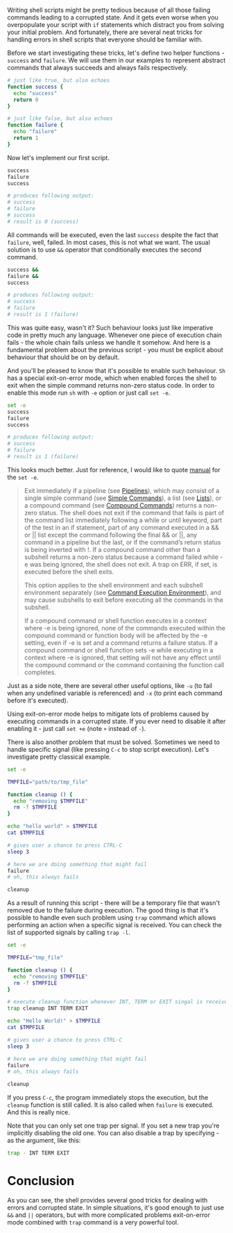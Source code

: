 Writing shell scripts might be pretty tedious because of all those failing commands leading to a corrupted state. And it gets even worse when you overpopulate your script with =if= statements which distract you from solving your initial problem. And fortunately, there are several neat tricks for handling errors in shell scripts that everyone should be familiar with.

#+BEGIN_HTML
<!--more-->
#+END_HTML

Before we start investigating these tricks, let's define two helper functions - =success= and =failure=. We will use them in our examples to represent abstract commands that always succeeds and always fails respectively.

#+begin_src sh
# just like true, but also echoes
function success {
  echo "success"
  return 0
}

# just like false, but also echoes
function failure {
  echo "failure"
  return 1
}
#+end_src

Now let's implement our first script.

#+begin_src sh
success
failure
success

# produces following output:
# success
# failure
# success
# result is 0 (success)
#+end_src

All commands will be executed, even the last =success= despite the fact that =failure=, well, failed. In most cases, this is not what we want. The usual solution is to use =&&= operator that conditionally executes the second command.

#+begin_src sh
success &&
failure &&
success

# produces following output:
# success
# failure
# result is 1 (failure)
#+end_src

This was quite easy, wasn't it? Such behaviour looks just like imperative code in pretty much any language. Whenever one piece of execution chain fails - the whole chain fails unless we handle it somehow. And here is a fundamental problem about the previous script - you must be explicit about behaviour that should be on by default.

And you'll be pleased to know that it's possible to enable such behaviour. =Sh= has a special exit-on-error mode, which when enabled forces the shell to exit when the simple command returns non-zero status code. In order to enable this mode run =sh= with =-e= option or just call =set -e=.

#+begin_src sh
set -e
success
failure
success

# produces following output:
# success
# failure
# result is 1 (failure)
#+end_src

This looks much better. Just for reference, I would like to quote [[https://www.gnu.org/software/bash/manual/html_node/The-Set-Builtin.html][manual]] for the =set -e=.

#+begin_quote
Exit immediately if a pipeline (see [[https://www.gnu.org/software/bash/manual/html_node/Pipelines.html#Pipelines][Pipelines]]), which may consist of a single simple command (see [[https://www.gnu.org/software/bash/manual/html_node/Simple-Commands.html#Simple-Commands][Simple Commands]]), a list (see [[https://www.gnu.org/software/bash/manual/html_node/Lists.html#Lists][Lists]]), or a compound command (see [[https://www.gnu.org/software/bash/manual/html_node/Compound-Commands.html#Compound-Commands][Compound Commands]]) returns a non-zero status. The shell does not exit if the command that fails is part of the command list immediately following a while or until keyword, part of the test in an if statement, part of any command executed in a && or || list except the command following the final && or ||, any command in a pipeline but the last, or if the command’s return status is being inverted with !. If a compound command other than a subshell returns a non-zero status because a command failed while -e was being ignored, the shell does not exit. A trap on ERR, if set, is executed before the shell exits.

This option applies to the shell environment and each subshell environment separately (see [[https://www.gnu.org/software/bash/manual/html_node/Command-Execution-Environment.html#Command-Execution-Environment][Command Execution Environment]]), and may cause subshells to exit before executing all the commands in the subshell.

If a compound command or shell function executes in a context where -e is being ignored, none of the commands executed within the compound command or function body will be affected by the -e setting, even if -e is set and a command returns a failure status. If a compound command or shell function sets -e while executing in a context where -e is ignored, that setting will not have any effect until the compound command or the command containing the function call completes.
#+end_quote

Just as a side note, there are several other useful options, like =-u= (to fail when any undefined variable is referenced) and =-x= (to print each command before it's executed).

Using exit-on-error mode helps to mitigate lots of problems caused by executing commands in a corrupted state. If you ever need to disable it after enabling it - just call =set +e= (note =+= instead of =-=).

There is also another problem that must be solved. Sometimes we need to handle specific signal (like pressing =C-c= to stop script execution). Let's investigate pretty classical example.

#+begin_src sh
set -e

TMPFILE="path/to/tmp_file"

function cleanup () {
  echo "removing $TMPFILE"
  rm -f $TMPFILE
}

echo "hello world" > $TMPFILE
cat $TMPFILE

# gives user a chance to press CTRL-C
sleep 3

# here we are doing something that might fail
failure
# oh, this always fails

cleanup
#+end_src

As a result of running this script - there will be a temporary file that wasn't removed due to the failure during execution. The good thing is that it's possible to handle even such problem using =trap= command which allows performing an action when a specific signal is received. You can check the list of supported signals by calling =trap -l=.

#+begin_src sh
set -e

TMPFILE="tmp_file"

function cleanup () {
  echo "removing $TMPFILE"
  rm -f $TMPFILE
}

# execute cleanup function whenever INT, TERM or EXIT singal is received
trap cleanup INT TERM EXIT

echo "Hello World!" > $TMPFILE
cat $TMPFILE

# gives user a chance to press CTRL-C
sleep 3

# here we are doing something that might fail
failure
# oh, this always fails

cleanup
#+end_src

If you press =C-c=, the program immediately stops the execution, but the =cleanup= function is still called. It is also called when =failure= is executed. And this is really nice.

Note that you can only set one trap per signal. If you set a new trap you're implicitly disabling the old one. You can also disable a trap by specifying - as the argument, like this:

#+begin_src sh
trap - INT TERM EXIT
#+end_src

* Conclusion
:PROPERTIES:
:ID:                     f542d860-a1b4-45c8-b999-55e197e60167
:END:

As you can see, the shell provides several good tricks for dealing with errors and corrupted state. In simple situations, it's good enough to just use =&&= and =||= operators, but with more complicated problems exit-on-error mode combined with =trap= command is a very powerful tool.
